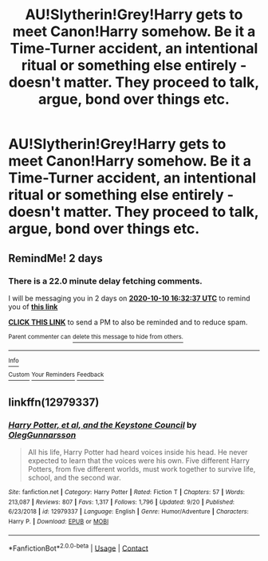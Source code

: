 #+TITLE: AU!Slytherin!Grey!Harry gets to meet Canon!Harry somehow. Be it a Time-Turner accident, an intentional ritual or something else entirely - doesn't matter. They proceed to talk, argue, bond over things etc.

* AU!Slytherin!Grey!Harry gets to meet Canon!Harry somehow. Be it a Time-Turner accident, an intentional ritual or something else entirely - doesn't matter. They proceed to talk, argue, bond over things etc.
:PROPERTIES:
:Author: maxart2001
:Score: 12
:DateUnix: 1602145290.0
:DateShort: 2020-Oct-08
:FlairText: Prompt
:END:

** RemindMe! 2 days
:PROPERTIES:
:Author: Im-Bleira
:Score: 1
:DateUnix: 1602174757.0
:DateShort: 2020-Oct-08
:END:

*** There is a 22.0 minute delay fetching comments.

I will be messaging you in 2 days on [[http://www.wolframalpha.com/input/?i=2020-10-10%2016:32:37%20UTC%20To%20Local%20Time][*2020-10-10 16:32:37 UTC*]] to remind you of [[https://np.reddit.com/r/HPfanfiction/comments/j79c7x/auslytheringreyharry_gets_to_meet_canonharry/g84f5i2/?context=3][*this link*]]

[[https://np.reddit.com/message/compose/?to=RemindMeBot&subject=Reminder&message=%5Bhttps%3A%2F%2Fwww.reddit.com%2Fr%2FHPfanfiction%2Fcomments%2Fj79c7x%2Fauslytheringreyharry_gets_to_meet_canonharry%2Fg84f5i2%2F%5D%0A%0ARemindMe%21%202020-10-10%2016%3A32%3A37%20UTC][*CLICK THIS LINK*]] to send a PM to also be reminded and to reduce spam.

^{Parent commenter can} [[https://np.reddit.com/message/compose/?to=RemindMeBot&subject=Delete%20Comment&message=Delete%21%20j79c7x][^{delete this message to hide from others.}]]

--------------

[[https://np.reddit.com/r/RemindMeBot/comments/e1bko7/remindmebot_info_v21/][^{Info}]]

[[https://np.reddit.com/message/compose/?to=RemindMeBot&subject=Reminder&message=%5BLink%20or%20message%20inside%20square%20brackets%5D%0A%0ARemindMe%21%20Time%20period%20here][^{Custom}]]
[[https://np.reddit.com/message/compose/?to=RemindMeBot&subject=List%20Of%20Reminders&message=MyReminders%21][^{Your Reminders}]]
[[https://np.reddit.com/message/compose/?to=Watchful1&subject=RemindMeBot%20Feedback][^{Feedback}]]
:PROPERTIES:
:Author: RemindMeBot
:Score: 1
:DateUnix: 1602176119.0
:DateShort: 2020-Oct-08
:END:


** linkffn(12979337)
:PROPERTIES:
:Author: dino8boy
:Score: 1
:DateUnix: 1602209851.0
:DateShort: 2020-Oct-09
:END:

*** [[https://www.fanfiction.net/s/12979337/1/][*/Harry Potter, et al, and the Keystone Council/*]] by [[https://www.fanfiction.net/u/10654210/OlegGunnarsson][/OlegGunnarsson/]]

#+begin_quote
  All his life, Harry Potter had heard voices inside his head. He never expected to learn that the voices were his own. Five different Harry Potters, from five different worlds, must work together to survive life, school, and the second war.
#+end_quote

^{/Site/:} ^{fanfiction.net} ^{*|*} ^{/Category/:} ^{Harry} ^{Potter} ^{*|*} ^{/Rated/:} ^{Fiction} ^{T} ^{*|*} ^{/Chapters/:} ^{57} ^{*|*} ^{/Words/:} ^{213,087} ^{*|*} ^{/Reviews/:} ^{807} ^{*|*} ^{/Favs/:} ^{1,317} ^{*|*} ^{/Follows/:} ^{1,796} ^{*|*} ^{/Updated/:} ^{9/20} ^{*|*} ^{/Published/:} ^{6/23/2018} ^{*|*} ^{/id/:} ^{12979337} ^{*|*} ^{/Language/:} ^{English} ^{*|*} ^{/Genre/:} ^{Humor/Adventure} ^{*|*} ^{/Characters/:} ^{Harry} ^{P.} ^{*|*} ^{/Download/:} ^{[[http://www.ff2ebook.com/old/ffn-bot/index.php?id=12979337&source=ff&filetype=epub][EPUB]]} ^{or} ^{[[http://www.ff2ebook.com/old/ffn-bot/index.php?id=12979337&source=ff&filetype=mobi][MOBI]]}

--------------

*FanfictionBot*^{2.0.0-beta} | [[https://github.com/FanfictionBot/reddit-ffn-bot/wiki/Usage][Usage]] | [[https://www.reddit.com/message/compose?to=tusing][Contact]]
:PROPERTIES:
:Author: FanfictionBot
:Score: 1
:DateUnix: 1602209869.0
:DateShort: 2020-Oct-09
:END:
